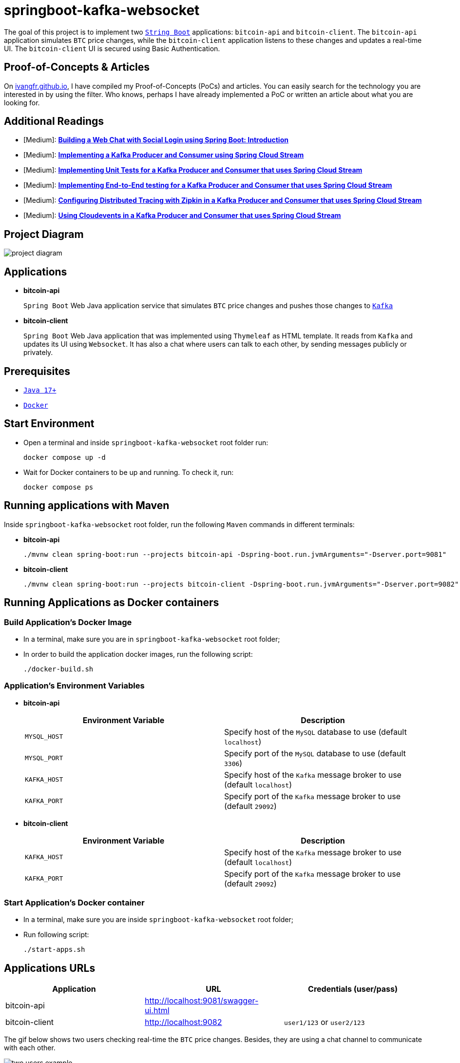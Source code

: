 = springboot-kafka-websocket

The goal of this project is to implement two https://docs.spring.io/spring-boot/docs/current/reference/htmlsingle/[`String Boot`] applications: `bitcoin-api` and `bitcoin-client`. The `bitcoin-api` application simulates `BTC` price changes, while the `bitcoin-client` application listens to these changes and updates a real-time UI. The `bitcoin-client` UI is secured using Basic Authentication.

== Proof-of-Concepts & Articles

On https://ivangfr.github.io:[ivangfr.github.io], I have compiled my Proof-of-Concepts (PoCs) and articles. You can easily search for the technology you are interested in by using the filter. Who knows, perhaps I have already implemented a PoC or written an article about what you are looking for.

== Additional Readings

* [Medium]: https://medium.com/@ivangfr/building-a-web-chat-with-social-login-using-spring-boot-introduction-644702e6be8e[**Building a Web Chat with Social Login using Spring Boot: Introduction**]
* [Medium]: https://medium.com/javarevisited/implementing-a-kafka-producer-and-consumer-using-spring-cloud-stream-d4b9a6a9eab1[**Implementing a Kafka Producer and Consumer using Spring Cloud Stream**]
* [Medium]: https://medium.com/javarevisited/implementing-unit-tests-for-a-kafka-producer-and-consumer-that-uses-spring-cloud-stream-f7a98a89fcf2[**Implementing Unit Tests for a Kafka Producer and Consumer that uses Spring Cloud Stream**]
* [Medium]: https://medium.com/javarevisited/implementing-end-to-end-testing-for-a-kafka-producer-and-consumer-that-uses-spring-cloud-stream-fbf5e666899e[**Implementing End-to-End testing for a Kafka Producer and Consumer that uses Spring Cloud Stream**]
* [Medium]: https://medium.com/javarevisited/configuring-distributed-tracing-with-zipkin-in-a-kafka-producer-and-consumer-that-uses-spring-cloud-9f1e55468b9e[**Configuring Distributed Tracing with Zipkin in a Kafka Producer and Consumer that uses Spring Cloud Stream**]
* [Medium]: https://medium.com/@ivangfr/using-cloudevents-in-a-kafka-producer-and-consumer-that-uses-spring-cloud-stream-9c51670b5566[**Using Cloudevents in a Kafka Producer and Consumer that uses Spring Cloud Stream**]

== Project Diagram

image::./documentation/project-diagram.jpeg[]

== Applications

* *bitcoin-api*
+
`Spring Boot` Web Java application service that simulates `BTC` price changes and pushes those changes to https://kafka.apache.org/[`Kafka`]

* *bitcoin-client*
+
`Spring Boot` Web Java application that was implemented using `Thymeleaf` as HTML template. It reads from `Kafka` and updates its UI using `Websocket`. It has also a chat where users can talk to each other, by sending messages publicly or privately.

== Prerequisites

* https://www.oracle.com/java/technologies/downloads/#java17[`Java 17+`]
* https://www.docker.com/[`Docker`]

== Start Environment

* Open a terminal and inside `springboot-kafka-websocket` root folder run:
+
[source]
----
docker compose up -d
----

* Wait for Docker containers to be up and running. To check it, run:
+
[source]
----
docker compose ps
----

== Running applications with Maven

Inside `springboot-kafka-websocket` root folder, run the following `Maven` commands in different terminals:

* *bitcoin-api*
+
[source]
----
./mvnw clean spring-boot:run --projects bitcoin-api -Dspring-boot.run.jvmArguments="-Dserver.port=9081"
----

* *bitcoin-client*
+
[source]
----
./mvnw clean spring-boot:run --projects bitcoin-client -Dspring-boot.run.jvmArguments="-Dserver.port=9082"
----

== Running Applications as Docker containers

=== Build Application's Docker Image

* In a terminal, make sure you are in `springboot-kafka-websocket` root folder;

* In order to build the application docker images, run the following script:
+
[source]
----
./docker-build.sh
----

=== Application's Environment Variables

* *bitcoin-api*
+
|===
|Environment Variable | Description

|`MYSQL_HOST`
|Specify host of the `MySQL` database to use (default `localhost`)

|`MYSQL_PORT`
|Specify port of the `MySQL` database to use (default `3306`)

|`KAFKA_HOST`
|Specify host of the `Kafka` message broker to use (default `localhost`)

|`KAFKA_PORT`
|Specify port of the `Kafka` message broker to use (default `29092`)
|===

* *bitcoin-client*
+
|===
|Environment Variable | Description

|`KAFKA_HOST`
|Specify host of the `Kafka` message broker to use (default `localhost`)

|`KAFKA_PORT`
|Specify port of the `Kafka` message broker to use (default `29092`)
|===

=== Start Application's Docker container

* In a terminal, make sure you are inside `springboot-kafka-websocket` root folder;

* Run following script:
+
[source]
----
./start-apps.sh
----

== Applications URLs

|===
|Application |URL |Credentials (user/pass)

|bitcoin-api
|http://localhost:9081/swagger-ui.html
|

|bitcoin-client
|http://localhost:9082
|`user1/123` or `user2/123`
|===

The gif below shows two users checking real-time the `BTC` price changes. Besides, they are using a chat channel to communicate with each other.

image::./documentation/two-users-example.gif[]

== Useful Links & Commands

* *Kafdrop*
+
`Kafdrop` can be accessed at http://localhost:9000

* *MySQL*
+
[source]
----
docker exec -it -e MYSQL_PWD=secret mysql mysql -uroot --database bitcoindb
select * from prices;
----

== Shutdown

* To stop applications
** If they were started with `Maven`, go to the terminals where they are running and press `Ctrl+C`;
** If they were started as Docker containers, go to a terminal and, inside `springboot-kafka-websocket` root folder, run the script below:
+
[source]
----
./stop-apps.sh
----
* To stop and remove docker compose containers, network and volumes, go to a terminal and, inside `springboot-kafka-websocket` root folder, run the following command:
+
[source]
----
docker compose down -v
----

== Cleanup

To remove the Docker images created by this project, go to a terminal and, inside `springboot-kafka-websocket` root folder, run the script below:
[source]
----
./remove-docker-images.sh
----

